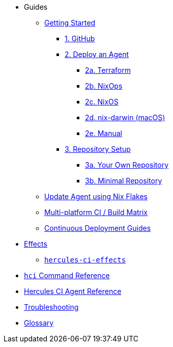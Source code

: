 * Guides
** xref:getting-started/index.adoc[Getting Started]
*** xref:getting-started/index.adoc#github[1. GitHub]
*** xref:getting-started/index.adoc#deploy-agent[2. Deploy an Agent]
**** xref:getting-started/deploy/terraform.adoc[2a. Terraform]
**** xref:getting-started/deploy/nixops.adoc[2b. NixOps]
**** xref:getting-started/deploy/nixos.adoc[2c. NixOS]
**** xref:getting-started/deploy/nix-darwin.adoc[2d. nix-darwin (macOS)]
**** xref:getting-started/deploy/manual.adoc[2e. Manual]
*** xref:getting-started/index.adoc#repository-setup[3. Repository Setup]
**** xref:getting-started/repository.adoc[3a. Your Own Repository]
**** xref:getting-started/minimal-repository.adoc[3b. Minimal Repository]
** xref:guides/update-agent-using-flake.adoc[Update Agent using Nix Flakes]
** xref:guides/multi-platform.adoc[Multi-platform CI / Build Matrix]
** xref:hercules-ci-effects:ROOT:index.adoc[Continuous Deployment Guides]
* xref:effects/index.adoc[Effects]
** xref:hercules-ci-effects:ROOT:index.adoc[`hercules-ci-effects`]
* xref:hercules-ci-agent:hci:index.adoc[`hci` Command Reference]
* xref:hercules-ci-agent:ROOT:index.adoc[Hercules CI Agent Reference]
* xref:troubleshooting.adoc[Troubleshooting]
* xref:glossary.adoc[Glossary]
